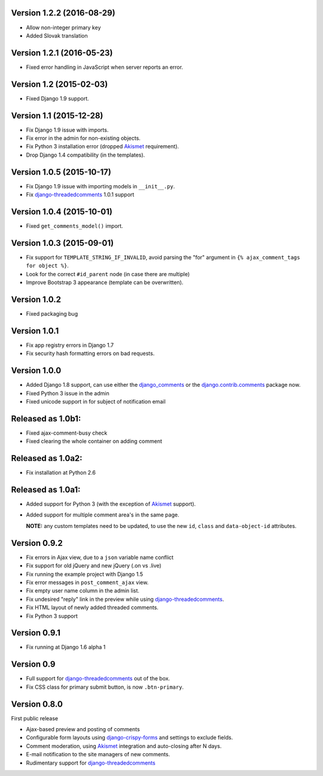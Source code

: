 Version 1.2.2 (2016-08-29)
--------------------------

* Allow non-integer primary key
* Added Slovak translation


Version 1.2.1 (2016-05-23)
--------------------------

* Fixed error handling in JavaScript when server reports an error.


Version 1.2 (2015-02-03)
------------------------

* Fixed Django 1.9 support.


Version 1.1 (2015-12-28)
------------------------

* Fix Django 1.9 issue with imports.
* Fix error in the admin for non-existing objects.
* Fix Python 3 installation error (dropped Akismet_ requirement).
* Drop Django 1.4 compatibility (in the templates).


Version 1.0.5 (2015-10-17)
--------------------------

* Fix Django 1.9 issue with importing models in ``__init__.py``.
* Fix django-threadedcomments_ 1.0.1 support


Version 1.0.4 (2015-10-01)
--------------------------

* Fixed ``get_comments_model()`` import.


Version 1.0.3 (2015-09-01)
--------------------------

* Fix support for ``TEMPLATE_STRING_IF_INVALID``, avoid parsing the "for" argument in ``{% ajax_comment_tags for object %}``.
* Look for the correct ``#id_parent`` node (in case there are multiple)
* Improve Bootstrap 3 appearance (template can be overwritten).

Version 1.0.2
-------------

* Fixed packaging bug

Version 1.0.1
-------------

* Fix app registry errors in Django 1.7
* Fix security hash formatting errors on bad requests.

Version 1.0.0
-------------

* Added Django 1.8 support, can use either the django_comments_ or the django.contrib.comments_ package now.
* Fixed Python 3 issue in the admin
* Fixed unicode support in for subject of notification email

Released as 1.0b1:
------------------

* Fixed ajax-comment-busy check
* Fixed clearing the whole container on adding comment

Released as 1.0a2:
------------------

* Fix installation at Python 2.6

Released as 1.0a1:
------------------

* Added support for Python 3 (with the exception of Akismet_ support).
* Added support for multiple comment area's in the same page.

  **NOTE:** any custom templates need to be updated, to
  use the new ``id``, ``class`` and ``data-object-id`` attributes.


Version 0.9.2
-------------

* Fix errors in Ajax view, due to a ``json`` variable name conflict
* Fix support for old jQuery and new jQuery (.on vs .live)
* Fix running the example project with Django 1.5
* Fix error messages in ``post_comment_ajax`` view.
* Fix empty user name column in the admin list.
* Fix undesired "reply" link in the preview while using django-threadedcomments_.
* Fix HTML layout of newly added threaded comments.
* Fix Python 3 support


Version 0.9.1
-------------

* Fix running at Django 1.6 alpha 1


Version 0.9
-----------

* Full support for django-threadedcomments_ out of the box.
* Fix CSS class for primary submit button, is now ``.btn-primary``.


Version 0.8.0
-------------

First public release

* Ajax-based preview and posting of comments
* Configurable form layouts using django-crispy-forms_ and settings to exclude fields.
* Comment moderation, using Akismet_ integration and auto-closing after N days.
* E-mail notification to the site managers of new comments.
* Rudimentary support for django-threadedcomments_

.. _Akismet: https://pypi.python.org/pypi/akismet
.. _django_comments: https://github.com/django/django-contrib-comments
.. _django.contrib.comments: https://docs.djangoproject.com/en/1.7/ref/contrib/comments/
.. _django-crispy-forms: http://django-crispy-forms.readthedocs.org
.. _django-threadedcomments: https://github.com/HonzaKral/django-threadedcomments.git
